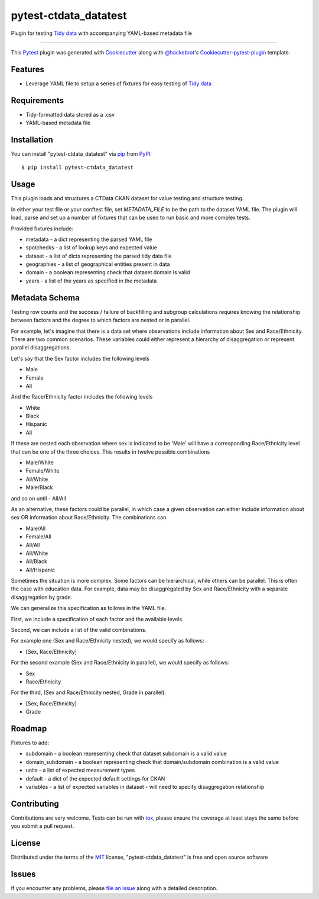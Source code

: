 pytest-ctdata_datatest
======================

.. image:: https://travis-ci.org/CT-Data-Collaborative/pytest-ctdata-datatest.svg?branch=master
    :target: https://travis-ci.org/CT-Data-Collaborative/pytest-ctdata-datatest
    :alt: See Build Status on Travis CI

Plugin for testing `Tidy data`_ with accompanying YAML-based metadata file

----

This `Pytest`_ plugin was generated with `Cookiecutter`_ along with `@hackebrot`_'s `Cookiecutter-pytest-plugin`_ template.


Features
--------

- Leverage YAML file to setup a series of fixtures for easy testing of `Tidy data`_


Requirements
------------

* Tidy-formatted data stored as a .csv
* YAML-based metadata file


Installation
------------

You can install "pytest-ctdata_datatest" via `pip`_ from `PyPI`_::

    $ pip install pytest-ctdata_datatest


Usage
-----

This plugin loads and structures a CTData CKAN dataset for value testing and structure testing.

In either your test file or your conftest file, set `METADATA_FILE` to be the path to the dataset YAML file. The plugin
will load, parse and set up a number of fixtures that can be used to run basic and more complex tests.

Provided fixtures include:

* metadata - a dict representing the parsed YAML file
* spotchecks - a list of lookup keys and expected value
* dataset - a list of dicts representing the parsed tidy data file
* geographies - a list of geographical entities present in data
* domain - a boolean representing check that dataset domain is valid
* years - a list of the years as specified in the metadata


Metadata Schema
---------------

Testing row counts and the success / failure of backfilling and subgroup calculations requires knowing the relationship
between factors and the degree to which factors are nested or in parallel.

For example, let's imagine that there is a data set where observations include information about Sex and Race/Ethnicity.
There are two common scenarios. These variables could either represent a hierarchy of disaggregation or represent
parallel disaggregations.

Let's say that the Sex factor includes the following levels

- Male
- Female
- All

And the Race/Ethnicity factor includes the following levels

- White
- Black
- Hispanic
- All

If these are nested each observation where sex is indicated to be 'Male' will have a corresponding Race/Ethnicity level
that can be one of the three choices. This results in twelve possible combinations

- Male/White
- Female/White
- All/White
- Male/Black
and so on until
- All/All

As an alternative, these factors could be parallel, in which case a given observation can either include information
about sex OR information about Race/Ethnicity. The combinations can

- Male/All
- Female/All
- All/All
- All/White
- All/Black
- All/Hispanic

Sometimes the situation is more complex. Some factors can be hierarchical, while others can be parallel. This is often
the case with education data. For example, data may be disaggregated by Sex and Race/Ethnicity with a separate
disaggregation by grade.

We can generalize this specification as follows in the YAML file.

First, we include a specification of each factor and the available levels.

Second, we can include a list of the valid combinations.

For example one (Sex and Race/Ethnicity nested), we would specify as follows:

- [Sex, Race/Ethnicity]

For the second example (Sex and Race/Ethnicity in parallel), we would specify as follows:

- Sex
- Race/Ethnicity

For the third, (Sex and Race/Ethnicity nested, Grade in parallel):

- [Sex, Race/Ethnicity]
- Grade

Roadmap
-------

Fixtures to add:

* subdomain - a boolean representing check that dataset subdomain is a valid value
* domain_subdomain - a boolean representing check that domain/subdomain combination is a valid value
* units - a list of expected measurement types
* default - a dict of the expected default settings for CKAN
* variables - a list of expected variables in dataset - will need to specify disaggregation relationship

Contributing
------------
Contributions are very welcome. Tests can be run with `tox`_, please ensure
the coverage at least stays the same before you submit a pull request.

License
-------

Distributed under the terms of the `MIT`_ license, "pytest-ctdata_datatest" is free and open source software


Issues
------

If you encounter any problems, please `file an issue`_ along with a detailed description.

.. _`Cookiecutter`: https://github.com/audreyr/cookiecutter
.. _`@hackebrot`: https://github.com/hackebrot
.. _`MIT`: http://opensource.org/licenses/MIT
.. _`BSD-3`: http://opensource.org/licenses/BSD-3-Clause
.. _`GNU GPL v3.0`: http://www.gnu.org/licenses/gpl-3.0.txt
.. _`Apache Software License 2.0`: http://www.apache.org/licenses/LICENSE-2.0
.. _`cookiecutter-pytest-plugin`: https://github.com/pytest-dev/cookiecutter-pytest-plugin
.. _`file an issue`: https://github.com/scuerda/pytest-ctdata_datatest/issues
.. _`pytest`: https://github.com/pytest-dev/pytest
.. _`tox`: https://tox.readthedocs.io/en/latest/
.. _`pip`: https://pypi.python.org/pypi/pip/
.. _`PyPI`: https://pypi.python.org/pypi
.. _`Tidy data`: http://vita.had.co.nz/papers/tidy-data.pdf